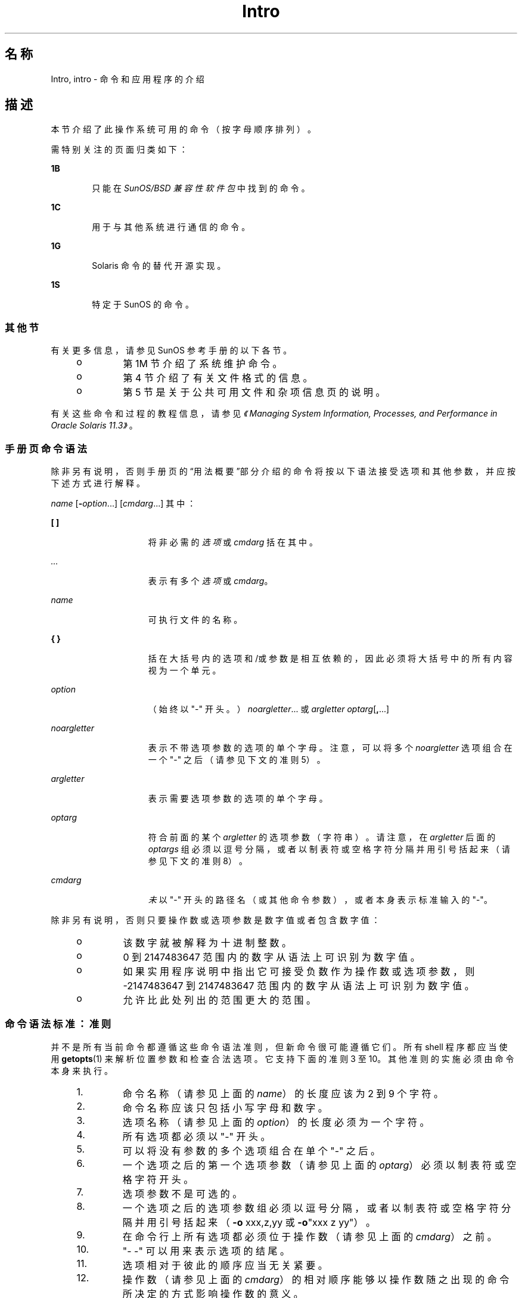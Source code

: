 '\" te
.\" Copyright 1989 AT&T
.\" Portions Copyright (c) 2008, 2014, Oracle and/or its affiliates.All rights reserved.
.TH Intro 1 "2014 年 4 月 22 日" "SunOS 5.11" "用户命令"
.SH 名称
Intro, intro \- 命令和应用程序的介绍
.SH 描述
.sp
.LP
本节介绍了此操作系统可用的命令（按字母顺序排列）。
.sp
.LP
需特别关注的页面归类如下：
.sp
.ne 2
.mk
.na
\fB1B\fR
.ad
.RS 6n
.rt  
只能在 \fISunOS/BSD 兼容性软件包\fR中找到的命令。 
.RE

.sp
.ne 2
.mk
.na
\fB1C\fR
.ad
.RS 6n
.rt  
用于与其他系统进行通信的命令。
.RE

.sp
.ne 2
.mk
.na
\fB1G\fR
.ad
.RS 6n
.rt  
Solaris 命令的替代开源实现。
.RE

.sp
.ne 2
.mk
.na
\fB1S\fR
.ad
.RS 6n
.rt  
特定于 SunOS 的命令。
.RE

.SS "其他节"
.sp
.LP
有关更多信息，请参见 SunOS 参考手册的以下各节。
.RS +4
.TP
.ie t \(bu
.el o
第 1M 节介绍了系统维护命令。
.RE
.RS +4
.TP
.ie t \(bu
.el o
第 4 节介绍了有关文件格式的信息。
.RE
.RS +4
.TP
.ie t \(bu
.el o
第 5 节是关于公共可用文件和杂项信息页的说明。
.RE
.sp
.LP
有关这些命令和过程的教程信息，请参见\fI《Managing System Information, Processes, and Performance in Oracle Solaris 11.3》\fR。
.SS "手册页命令语法"
.sp
.LP
除非另有说明，否则手册页的“用法概要”部分介绍的命令将按以下语法接受选项和其他参数，并应按下述方式进行解释。
.sp
.LP
\fIname\fR [\fB-\fR\fIoption\fR...] [\fIcmdarg\fR...] 其中：
.sp
.ne 2
.mk
.na
\fB[ ]\fR
.ad
.RS 15n
.rt  
将非必需的\fI选项\fR 或 \fIcmdarg\fR 括在其中。
.RE

.sp
.ne 2
.mk
.na
\fB\fI\&...\fR\fR
.ad
.RS 15n
.rt  
表示有多个\fI选项\fR 或 \fIcmdarg\fR。
.RE

.sp
.ne 2
.mk
.na
\fB\fIname\fR\fR
.ad
.RS 15n
.rt  
可执行文件的名称。
.RE

.sp
.ne 2
.mk
.na
\fB{ }\fR
.ad
.RS 15n
.rt  
括在大括号内的选项和/或参数是相互依赖的，因此必须将大括号中的所有内容视为一个单元。
.RE

.sp
.ne 2
.mk
.na
\fB\fIoption\fR\fR
.ad
.RS 15n
.rt  
（始终以 "-" 开头。）\fInoargletter\fR... 或 \fIargletter\fR \fIoptarg\fR[\fB,\fR...] 
.RE

.sp
.ne 2
.mk
.na
\fB\fInoargletter\fR\fR
.ad
.RS 15n
.rt  
表示不带选项参数的选项的单个字母。注意，可以将多个 \fInoargletter\fR 选项组合在一个 "-" 之后（请参见下文的准则 5）。
.RE

.sp
.ne 2
.mk
.na
\fB\fIargletter\fR\fR
.ad
.RS 15n
.rt  
表示需要选项参数的选项的单个字母。
.RE

.sp
.ne 2
.mk
.na
\fB\fIoptarg\fR\fR
.ad
.RS 15n
.rt  
符合前面的某个 \fIargletter\fR 的选项参数（字符串）。请注意，在 \fIargletter\fR 后面的 \fIoptargs\fR 组必须以逗号分隔，或者以制表符或空格字符分隔并用引号括起来（请参见下文的准则 8）。
.RE

.sp
.ne 2
.mk
.na
\fB\fIcmdarg\fR\fR
.ad
.RS 15n
.rt  
\fI未\fR以 "-" 开头的路径名（或其他命令参数），或者本身表示标准输入的 "-"。
.RE

.sp
.LP
除非另有说明，否则只要操作数或选项参数是数字值或者包含数字值：
.RS +4
.TP
.ie t \(bu
.el o
该数字就被解释为十进制整数。
.RE
.RS +4
.TP
.ie t \(bu
.el o
0 到 2147483647 范围内的数字从语法上可识别为数字值。
.RE
.RS +4
.TP
.ie t \(bu
.el o
如果实用程序说明中指出它可接受负数作为操作数或选项参数，则 -2147483647 到 2147483647 范围内的数字从语法上可识别为数字值。
.RE
.RS +4
.TP
.ie t \(bu
.el o
允许比此处列出的范围更大的范围。
.RE
.SS "命令语法标准：准则"
.sp
.LP
并不是所有当前命令都遵循这些命令语法准则，但新命令很可能遵循它们。所有 shell 程序都应当使用 \fBgetopts\fR(1) 来解析位置参数和检查合法选项。它支持下面的准则 3 至 10。其他准则的实施必须由命令本身来执行。
.RS +4
.TP
1.
命令名称（请参见上面的 \fIname\fR）的长度应该为 2 到 9 个字符。
.RE
.RS +4
.TP
2.
命令名称应该只包括小写字母和数字。
.RE
.RS +4
.TP
3.
选项名称（请参见上面的 \fIoption\fR）的长度必须为一个字符。
.RE
.RS +4
.TP
4.
所有选项都必须以 "-" 开头。
.RE
.RS +4
.TP
5.
可以将没有参数的多个选项组合在单个 "-" 之后。
.RE
.RS +4
.TP
6.
一个选项之后的第一个选项参数（请参见上面的 \fIoptarg\fR）必须以制表符或空格字符开头。
.RE
.RS +4
.TP
7.
选项参数不是可选的。
.RE
.RS +4
.TP
8.
一个选项之后的选项参数组必须以逗号分隔，或者以制表符或空格字符分隔并用引号括起来（\fB-o\fR xxx,z,yy 或 \fB-o\fR"xxx z yy"）。
.RE
.RS +4
.TP
9.
在命令行上所有选项都必须位于操作数（请参见上面的 \fIcmdarg\fR）之前。
.RE
.RS +4
.TP
10.
"- -" 可以用来表示选项的结尾。
.RE
.RS +4
.TP
11.
选项相对于彼此的顺序应当无关紧要。
.RE
.RS +4
.TP
12.
操作数（请参见上面的 \fIcmdarg\fR）的相对顺序能够以操作数随之出现的命令所决定的方式影响操作数的意义。
.RE
.RS +4
.TP
13.
只应使用前后都有一个空格字符的 "-" 来表示标准输入。
.RE
.sp
.LP
已经为 Solaris 和其他 Sun 产品开发了一组扩展的准则，称为 CLIP，即命令行界接口范例 (Command Line Interface Paradigm)。其目的是提供与 Linux 系统上广泛应用的 GNU 命令行语法更为密切一致的命令行语法，而不是为了改进现有的实用程序或将此应用于所有新的实用程序。按照计划，该组扩展准则只在合适的时候应用于正在开发中的实用程序集。
.sp
.LP
CLIP 是上面讨论的准则的一个完整超集，与 IEEE Std. 1003.1-2001 (SUSv3) 密切一致。它并未包括所有的 GNU 语法。GNU 语法允许使用与 IEEE 规则冲突的结构或具有二义性的结构。这些结构是不允许的。
.sp
.LP
扩展的 CLIP 命令行语法为：
.sp
.in +2
.nf
utility_name -a --longopt1 -c option_argument \e
   -f option_argument --longopt2=option_argument \e
   --longopt3 option_argument operand
.fi
.in -2
.sp

.sp
.LP
示例中的实用程序被命名为 \fButility_name\fR。它后面跟有选项、选项参数和操作数，这些统称为参数。由一个连字符及紧跟其后的单个字母或数字组成的参数（如 \fB-a\fR）称为短选项。由两个连字符及紧跟其后的一系列字母、数字和连字符组成的参数（如 \fB--longopt1\fR）称为长选项。短选项和长选项统称为选项（以前称为标志）。某些选项后面跟有选项参数，如 \fB-c\fR option_argument 所示。最后一个选项和选项参数后面的参数称为操作数。一旦遇到第一个操作数，所有后续的参数都被解释为操作数。
.sp
.LP
选项参数有时显示为以空格与其短选项隔开，有时显示为直接相邻。这反映了以下情形，在某些情况下，选项参数与选项包含在同一参数字符串内；大多数情况下，它作为下一个参数。此规范要求选项是与其选项参数隔开的一个参数，但为确保以前的应用程序能够继续运行，也有一些例外。
.RS +4
.TP
.ie t \(bu
.el o
如果实用程序的\fB\fR“用法概要”部分在短选项和选项参数之间显示了一个空格（如此示例中的 \fB-c\fR option_argument 所示），则应用程序应当将该选项及其选项参数用作隔开的参数。
.RE
.RS +4
.TP
.ie t \(bu
.el o
如果未显示空格（如此示例中的 \fB-f\fR option_argument 所示），则应用程序期望选项与其选项参数在同一参数字符串中直接相邻，而不插入空格。
.RE
.RS +4
.TP
.ie t \(bu
.el o
尽管存在上述要求，但无论概要行中是否存在空格，应用程序都应接受短选项和选项参数作为单个参数或隔开的参数。
.RE
.RS +4
.TP
.ie t \(bu
.el o
具有选项参数的长选项始终规定如下：使用等号作为选项名称和选项参数之间的分隔符。如果实用程序的\fB\fR“选项”部分在长选项与其选项参数之间显示了一个等号 (\fB=\fR)（如此示例中的 \fB--longopt2= option_argument\fR 所示），则应用程序应当还允许将该选项与其选项参数作为隔开的参数使用（如此示例中的 \fB--longopt1 option_argument\fR 所示）。 
.RE
.sp
.LP
CLIP 扩展了前面讨论的准则，附加了下列准则：
.sp
.ne 2
.mk
.na
\fB14.\fR
.ad
.RS 7n
.rt  
可以使用 \fBcommand subcommand [options] [operands]\fR 格式对类似的操作进行分组。子命令名称应该与命令名称遵循相同的约定，如准则 1 和 2 中所述。
.RE

.sp
.ne 2
.mk
.na
\fB15.\fR
.ad
.RS 7n
.rt  
长选项应该以 \fB--\fR 开头，并且只应当包含可移植字符集中的字母数字字符和连字符。选项名称通常为 1 到 3 个单词长度，并以连字符分隔每个单词。
.RE

.sp
.ne 2
.mk
.na
\fB16.\fR
.ad
.RS 7n
.rt  
应当使用 \fB--name=argument\fR 来指定长选项的选项参数。还允许 \fB--name argument\fR 格式。 
.RE

.sp
.ne 2
.mk
.na
\fB17.\fR
.ad
.RS 7n
.rt  
所有实用程序都应该支持两个标准长选项：\fB--version\fR（具有短选项同义词 \fB-V\fR）和 \fB--help\fR（具有短选项同义词 \fB-?\fR）。如果 \fB--\fRversion 的该首选短选项同义词已被使用，可以更换其短选项同义词（但必须提供一个短选项同义词）。在遇到这两个选项时，都会停止进一步处理参数，并且在显示相应的输出后，实用程序会成功退出。 
.RE

.sp
.ne 2
.mk
.na
\fB18.\fR
.ad
.RS 7n
.rt  
每个短选项只应当有一个对应的长选项，每个长选项只应当有一个对应的短选项。为了与以前的做法或等效实用程序的社区版本兼容，允许使用同义选项。
.RE

.sp
.ne 2
.mk
.na
\fB19.\fR
.ad
.RS 7n
.rt  
短选项名称应该根据以下规则从长选项名称中获取：
.RS +4
.TP
1.
使用长选项名称的第一个字母作为短选项名称。 
.RE
.RS +4
.TP
2.
如果第一个字母与其他短选项名称冲突，则选择一个显眼的辅音字母。
.RE
.RS +4
.TP
3.
如果第一个字母和显眼的辅音字母均与其他短选项名称冲突，则选择一个显眼的元音字母。
.RE
.RS +4
.TP
4.
如果长选项名称中的字母都不可用，则选择一个任意字符。
.RE
.RE

.sp
.ne 2
.mk
.na
\fB20.\fR
.ad
.RS 7n
.rt  
如果长选项名称由单个字符组成，它必须使用同一字符作为短选项名称。应避免单字符的长选项。只有单个字符是最具描述性的名称时，才允许单字符的长选项，这种情况极少。
.RE

.sp
.ne 2
.mk
.na
\fB21.\fR
.ad
.RS 7n
.rt  
附加的 CLIP 准则的准则 1 中描述的这种格式的子命令一般是必需的。如果省略了该子命令，则命令将不接受任何操作数，并且只允许所定义的在遇到时会停止进一步处理参数的选项。在不提供子命令和参数的情况下使用此格式调用命令是错误的。提供此准则是为了允许以命令-子命令结构接受常用格式的命令 \fB--help\fR、命令 \fB-?\fR、命令 \fB--version\fR 以及命令 \fB-V\fR。
.RE

.sp
.LP
其中的一些准则只有实用程序的创作者才会感兴趣。在此处提供它们是为了方便想要编写遵循此语法的实用程序的人使用。
.SH 致谢
.sp
.LP
Oracle America, Inc. 非常感谢 The Open Group 允许复制版权归其所有的部分文档。可以通过 http://www.opengroup.org/bookstore/ 在线访问 The Open Group 的原始文档。
.sp
.LP
美国电气及电子工程师学会 (Institute of Electrical and Electronics Engineers, IEEE) 与 The Open Group 已授予我们部分翻印其文档的权限。
.sp
.LP
在以下陈述中，短语“此文本”指部分的系统文档。
.sp
.LP
Sun 操作系统参考手册中以电子形式从以下来源翻印和复制了此文本的一部分：IEEE Std 1003.1, 2004 Edition, Standard for Information Technology -- Portable Operating System Interface (POSIX)，The Open Group Base Specifications Issue 6, 版权所有 (C) 2001-2004，美国电气及电子工程师学会与 The Open Group。In the event of any discrepancy between these versions and the original IEEE and The Open Group Standard, the original IEEE and The Open Group Standard is the referee document.原始标准可通过 http://www.opengroup.org/unix/online.html 在线访问。
.sp
.LP
在所有包含该资料的产品中都应提供此声明。
.SH 另请参见
.sp
.LP
\fBgetopts\fR(1)、\fBwait\fR(1)、\fBexit\fR(2)、\fBgetopt\fR(3C)
.SH 诊断
.sp
.LP
在终止时，每个命令返回两个状态字节，一个由系统提供并给出终止原因，在“正常”终止的情况下，另一个由程序提供 [请参见 \fBexit\fR(2)]。前一个字节为 \fB0\fR，表示正常终止。后一个字节通常为 \fB0\fR，表示成功执行，而非零则表示出现故障，例如参数错误、数据错误或无法访问数据。它的名称不一，可称为“退出代码”、“退出状态”或“返回代码”，仅在涉及特殊约定时才会进行描述。
.SH 警告
.sp
.LP
当处理包含空字符的文件时，某些命令会产生异常结果。这些命令通常将文本输入行视为字符串，因此在行中遇到空字符（字符串结束符）时会出现混乱。
